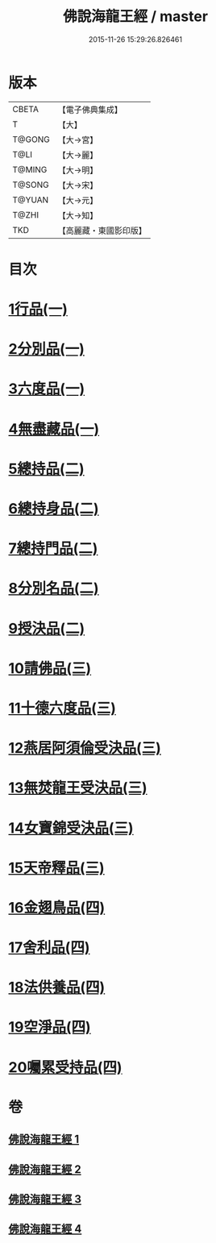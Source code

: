 #+TITLE: 佛說海龍王經 / master
#+DATE: 2015-11-26 15:29:26.826461
* 版本
 |     CBETA|【電子佛典集成】|
 |         T|【大】     |
 |    T@GONG|【大→宮】   |
 |      T@LI|【大→麗】   |
 |    T@MING|【大→明】   |
 |    T@SONG|【大→宋】   |
 |    T@YUAN|【大→元】   |
 |     T@ZHI|【大→知】   |
 |       TKD|【高麗藏・東國影印版】|

* 目次
* [[file:KR6i0232_001.txt::001-0131c12][1行品(一)]]
* [[file:KR6i0232_001.txt::0135a17][2分別品(一)]]
* [[file:KR6i0232_001.txt::0135b15][3六度品(一)]]
* [[file:KR6i0232_001.txt::0136a21][4無盡藏品(一)]]
* [[file:KR6i0232_002.txt::002-0137c24][5總持品(二)]]
* [[file:KR6i0232_002.txt::0139a16][6總持身品(二)]]
* [[file:KR6i0232_002.txt::0140a16][7總持門品(二)]]
* [[file:KR6i0232_002.txt::0142c20][8分別名品(二)]]
* [[file:KR6i0232_002.txt::0143a11][9授決品(二)]]
* [[file:KR6i0232_003.txt::003-0144b5][10請佛品(三)]]
* [[file:KR6i0232_003.txt::0146a19][11十德六度品(三)]]
* [[file:KR6i0232_003.txt::0148a17][12燕居阿須倫受決品(三)]]
* [[file:KR6i0232_003.txt::0149a5][13無焚龍王受決品(三)]]
* [[file:KR6i0232_003.txt::0149b21][14女寶錦受決品(三)]]
* [[file:KR6i0232_003.txt::0150c6][15天帝釋品(三)]]
* [[file:KR6i0232_004.txt::004-0151a5][16金翅鳥品(四)]]
* [[file:KR6i0232_004.txt::0151c16][17舍利品(四)]]
* [[file:KR6i0232_004.txt::0152b10][18法供養品(四)]]
* [[file:KR6i0232_004.txt::0154c18][19空淨品(四)]]
* [[file:KR6i0232_004.txt::0155c20][20囑累受持品(四)]]
* 卷
** [[file:KR6i0232_001.txt][佛說海龍王經 1]]
** [[file:KR6i0232_002.txt][佛說海龍王經 2]]
** [[file:KR6i0232_003.txt][佛說海龍王經 3]]
** [[file:KR6i0232_004.txt][佛說海龍王經 4]]

